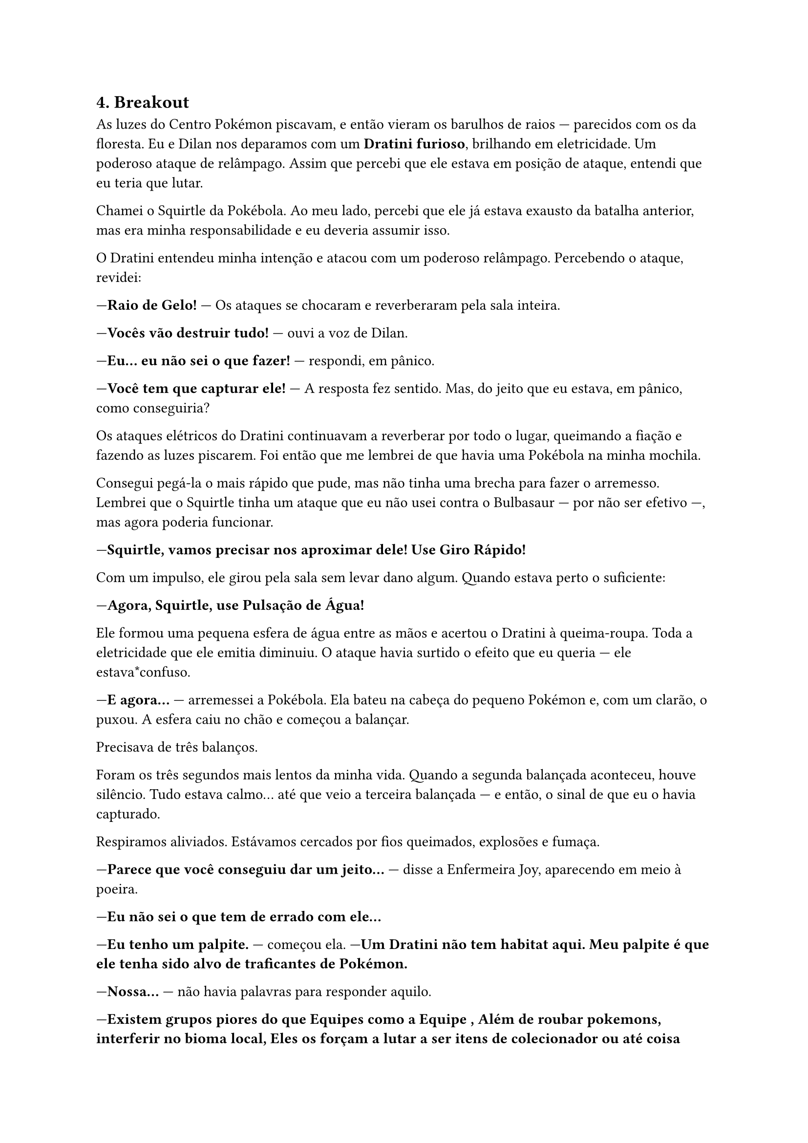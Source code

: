 

== *4. Breakout*

As luzes do Centro Pokémon piscavam, e então vieram os barulhos de raios — parecidos com os da floresta. Eu e Dilan nos deparamos com um *Dratini furioso*, brilhando em eletricidade. Um poderoso ataque de relâmpago. Assim que percebi que ele estava em posição de ataque, entendi que eu teria que lutar.

Chamei o Squirtle da Pokébola. Ao meu lado, percebi que ele já estava exausto da batalha anterior, mas era minha responsabilidade e eu deveria assumir isso.

O Dratini entendeu minha intenção e atacou com um poderoso relâmpago. Percebendo o ataque, revidei:

—*Raio de Gelo!* — Os ataques se chocaram e reverberaram pela sala inteira.

—*Vocês vão destruir tudo!* — ouvi a voz de Dilan.

—*Eu... eu não sei o que fazer!* — respondi, em pânico.

—*Você tem que capturar ele!* — A resposta fez sentido. Mas, do jeito que eu estava, em pânico, como conseguiria?

Os ataques elétricos do Dratini continuavam a reverberar por todo o lugar, queimando a fiação e fazendo as luzes piscarem. Foi então que me lembrei de que havia uma Pokébola na minha mochila.

Consegui pegá-la o mais rápido que pude, mas não tinha uma brecha para fazer o arremesso. Lembrei que o Squirtle tinha um ataque que eu não usei contra o Bulbasaur — por não ser efetivo —, mas agora poderia funcionar.

—*Squirtle, vamos precisar nos aproximar dele! Use Giro Rápido!*

Com um impulso, ele girou pela sala sem levar dano algum. Quando estava perto o suficiente:

—*Agora, Squirtle, use Pulsação de Água!*

Ele formou uma pequena esfera de água entre as mãos e acertou o Dratini à queima-roupa. Toda a eletricidade que ele emitia diminuiu. O ataque havia surtido o efeito que eu queria — ele estava*confuso.

—*E agora...* — arremessei a Pokébola. Ela bateu na cabeça do pequeno Pokémon e, com um clarão, o puxou. A esfera caiu no chão e começou a balançar.

Precisava de três balanços.

Foram os três segundos mais lentos da minha vida. Quando a segunda balançada aconteceu, houve silêncio. Tudo estava calmo... até que veio a terceira balançada — e então, o sinal de que eu o havia capturado.

Respiramos aliviados. Estávamos cercados por fios queimados, explosões e fumaça.

—*Parece que você conseguiu dar um jeito...* — disse a Enfermeira Joy, aparecendo em meio à poeira.

—*Eu não sei o que tem de errado com ele...*

—*Eu tenho um palpite.* — começou ela. —*Um Dratini não tem habitat aqui. Meu palpite é que ele tenha sido alvo de traficantes de Pokémon.*

—*Nossa...* — não havia palavras para responder aquilo.

—*Existem grupos piores do que  Equipes como a Equipe , Além de roubar pokemons, interferir no bioma local, Eles os forçam a lutar a ser itens de colecionador ou até coisa pior, Já ouviram falar algo a respeito?são praticas que tem se tornado cada vez mas visivel* — perguntou a Enfermeira Joy, enquanto eu e Dilan ouvíamos boquiabertos.

—*Já ouvi falar por cima... Mas por que eles fazem isso?*

—*Diversos motivos. Mas, pelo comportamento do Dratini, com certeza ele seria usado em batalhas clandestinas.*

—*E com “clandestinas” você quer dizer o quê?*

—*Geralmente, os que participam desse tipo de batalha não se importam com seus Pokémon como nós nos importamos.* — Era visível a tristeza nos olhos dela.

—*E o pior de tudo: empresas de alto escalão usam esses treinadores para testar drogas que aumentam a performance.*

Eu e Dilan, dois treinadores iniciantes, tomando um choque de realidade logo no início da jornada.

—*Mas... você tem algum conselho de como lidar com o Dratini, pelo menos por agora?* — perguntei, preocupado. Eu sabia que não conseguiria ter controle total sobre ele.

—*Ele é um dragão. Os Pokémon desse tipo são dos mais poderosos. Você vai ter que conquistar a confiança dele.*

Isso fazia sentido. Mas como eu faria isso, ainda não fazia ideia.

—*Você não precisa fazer isso agora. Leve-o com você. Um dia, você vai conquistar sua confiança.* — disse ela, confiante, olhando nos meus olhos.

—*Então, acho que chegou a hora de enfrentar meu primeiro Ginásio.* — Vi Dilan ao meu lado, sorrindo... frustrado.

—*Que infelizmente não vai ser o de Viridian.* — disse ele.

—*Pode me dizer por quê?* — perguntei, assustado.

—*O Líder do Ginásio daqui exige que o treinador tenha*oito* insígnias para desafiá-lo.

—*É sério? Não sabia que isso era possível.*

—*Alguns líderes têm critérios bem rigorosos.* — complementou a Enfermeira Joy.

—*E o ginásio mais próximo, fica onde?*

—*Cidade de Pewter. Ginásio de tipo pedra. Eu e você vamos nos dar bem lá. Já o cara do Charmander, provavelmente não...*

Era estranho, mas havia outro treinador que também começou sua jornada hoje...

—*Enfermeira Joy, pode restaurar a saúde dos meus Pokémon?*

Ela respondeu com um sorriso que sim. Eu já estava pronto para seguir viagem.

No hall de entrada, me despedi da Enfermeira Joy e me reencontrei com Dilan.

—*E então? Vamos juntos para Pewter?*

—*Não agora. Quero entrar na Floresta de Viridian com pelo menos mais um Pokémon.*

Entendi o que ele quis dizer. A floresta parecia grande... e eu queria testar o que Dratini e Squirtle conseguiam fazer.

Com a mochila abastecida de Pokébolas, poções e antídotos, segui rumo à Floresta de Viridian.

